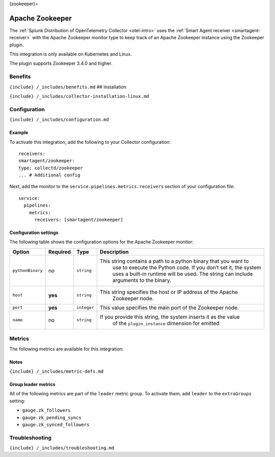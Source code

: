 (zookeeper)=

Apache Zookeeper
================

.. raw:: html

   <meta name="description" content="Use this Splunk Observability Cloud integration for the Apache Zookeeper monitor. See benefits, install, configuration, and metrics">

The
:ref:`Splunk Distribution of OpenTelemetry Collector <otel-intro>`
uses the :ref:`Smart Agent receiver <smartagent-receiver>` with the
Apache Zookeeper monitor type to keep track of an Apache Zookeeper
instance using the Zookeeper plugin.

This integration is only available on Kubernetes and Linux.

The plugin supports Zookeeper 3.4.0 and higher.

Benefits
--------

``{include} /_includes/benefits.md`` ## Installation

``{include} /_includes/collector-installation-linux.md``

Configuration
-------------

``{include} /_includes/configuration.md``

Example
~~~~~~~

To activate this integration, add the following to your Collector
configuration:

::

   receivers:
   smartagent/zookeeper:
   type: collectd/zookeeper
   ... # Additional config

Next, add the monitor to the ``service.pipelines.metrics.receivers``
section of your configuration file:

::

   service:
     pipelines:
       metrics:
         receivers: [smartagent/zookeeper]

Configuration settings
~~~~~~~~~~~~~~~~~~~~~~

The following table shows the configuration options for the Apache
Zookeeper monitor:

.. list-table::
   :widths: 4 4 3 60
   :header-rows: 1

   - 

      - **Option**
      - **Required**
      - **Type**
      - **Description**
   - 

      - ``pythonBinary``
      - no
      - ``string``
      - This string contains a path to a python binary that you want to
         use to execute the Python code. If you don’t set it, the system
         uses a built-in runtime will be used. The string can include
         arguments to the binary.
   - 

      - ``host``
      - **yes**
      - ``string``
      - This string specifies the host or IP address of the Apache
         Zookeeper node.
   - 

      - ``port``
      - **yes**
      - ``integer``
      - This value specifies the main port of the Zookeeper node.
   - 

      - ``name``
      - no
      - ``string``
      - If you provide this string, the system inserts it as the value
         of the ``plugin_instance`` dimension for emitted

Metrics
-------

The following metrics are available for this integration:

.. container:: metrics-yaml

Notes
~~~~~

``{include} /_includes/metric-defs.md``

Group leader metrics
~~~~~~~~~~~~~~~~~~~~

All of the following metrics are part of the ``leader`` metric group. To
activate them, add ``leader`` to the ``extraGroups`` setting:

-  ``gauge.zk_followers``
-  ``gauge.zk_pending_syncs``
-  ``gauge.zk_synced_followers``

Troubleshooting
---------------

``{include} /_includes/troubleshooting.md``
